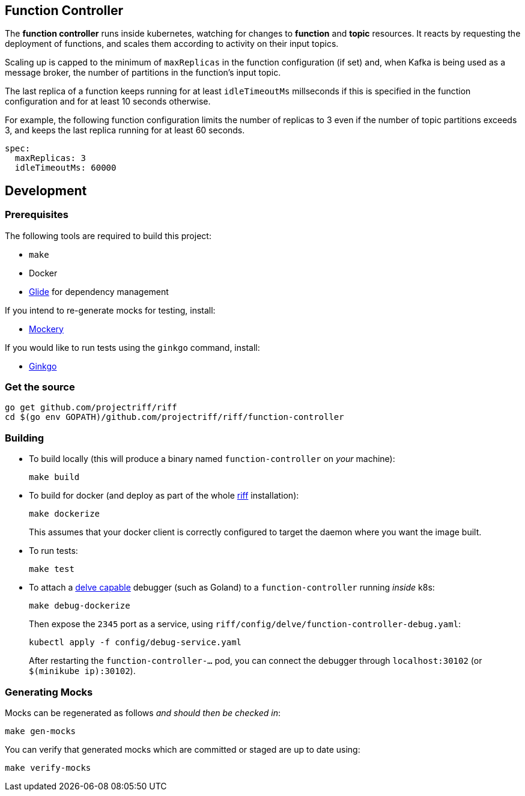 == Function Controller
The *function controller* runs inside kubernetes, watching for changes to *function* and *topic* resources.
It reacts by requesting the deployment of functions, and scales them according to activity on
their input topics.

Scaling up is capped to the minimum of `maxReplicas` in the function configuration (if set) and, when Kafka
is being used as a message broker, the number of partitions in the function's input topic.

The last replica of a function keeps running for at least `idleTimeoutMs` millseconds if this is specified
in the function configuration and for at least 10 seconds otherwise.

For example, the following function configuration limits the number of replicas to 3 even if the number of
topic partitions exceeds 3, and keeps the last replica running for at least 60 seconds.

```yaml
spec:
  maxReplicas: 3
  idleTimeoutMs: 60000
```

== Development
=== Prerequisites
The following tools are required to build this project:

- `make`
- Docker
- https://github.com/Masterminds/glide#install[Glide] for dependency management

If you intend to re-generate mocks for testing, install:

- https://github.com/vektra/mockery#installation[Mockery]

If you would like to run tests using the `ginkgo` command, install:

- http://onsi.github.io/ginkgo/[Ginkgo]

=== Get the source
[source, bash]
----
go get github.com/projectriff/riff
cd $(go env GOPATH)/github.com/projectriff/riff/function-controller
----

=== Building
* To build locally (this will produce a binary named `function-controller` on _your_ machine):
+
[source, bash]
----
make build
----

* To build for docker (and deploy as part of the whole https://github.com/projectriff/riff#-manual-install-of-riff[riff]
installation):
+
[source, bash]
----
make dockerize
----
This assumes that your docker client is correctly configured to target the daemon where you want the image built.

* To run tests:
+
[source, bash]
----
make test
----

* To attach a https://github.com/derekparker/delve/blob/master/Documentation/EditorIntegration.md[delve capable] debugger (such as Goland)
to a `function-controller` running _inside_ k8s:
+
[source, bash]
----
make debug-dockerize
----
Then expose the `2345` port as a service, using `riff/config/delve/function-controller-debug.yaml`:
+
[source, bash]
----
kubectl apply -f config/debug-service.yaml
----
After restarting the `function-controller-...` pod, you can connect the debugger through `localhost:30102` (or `$(minikube ip):30102`).

=== Generating Mocks

Mocks can be regenerated as follows _and should then be checked in_:
[source, bash]
----
make gen-mocks
----

You can verify that generated mocks which are committed or staged are up to date using:
[source, bash]
----
make verify-mocks
----
